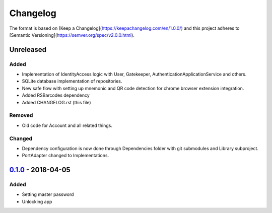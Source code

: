 =========
Changelog
=========

The format is based on [Keep a Changelog](https://keepachangelog.com/en/1.0.0/)
and this project adheres to [Semantic Versioning](https://semver.org/spec/v2.0.0.html).

Unreleased
==========
Added
-----
- Implementation of IdentityAccess logic with User, Gatekeeper, AuthenticationApplicationService and others.
- SQLite database implementation of repositories.
- New safe flow with setting up mnemonic and QR code detection for chrome browser extension integration.
- Added RSBarcodes dependency
- Added CHANGELOG.rst (this file)

Removed
-------
- Old code for Account and all related things.

Changed
-------
- Dependency configuration is now done through Dependencies folder with git submodules and Library subproject.
- PortAdapter changed to Implementations.

0.1.0_ - 2018-04-05
==================
Added
-----
- Setting master password
- Unlocking app

.. _0.1.0: https://github.com/gnosis/safe-ios/tree/0.1.0
